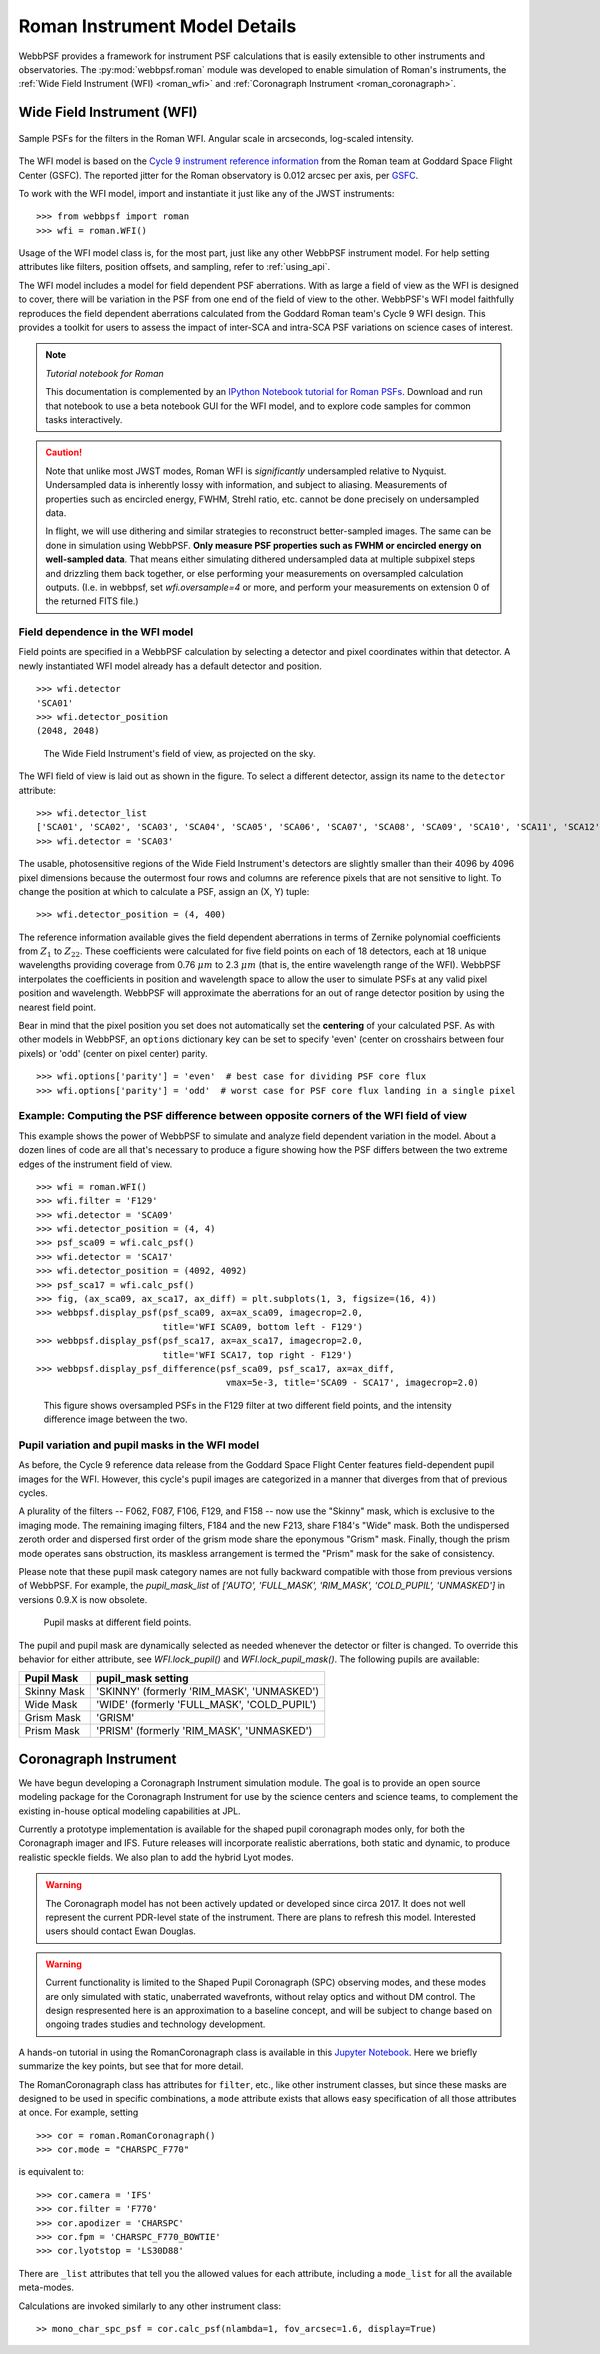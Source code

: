 *******************************
Roman Instrument Model Details
*******************************


WebbPSF provides a framework for instrument PSF calculations that is easily extensible to other instruments and observatories. The :py:mod:`webbpsf.roman` module was developed to enable simulation of Roman's instruments, the :ref:`Wide Field Instrument (WFI) <roman_wfi>` and :ref:`Coronagraph Instrument <roman_coronagraph>`.


.. _roman_wfi:

Wide Field Instrument (WFI)
===========================


.. figure:: ./roman_figures/webbpsf-roman_page_header.png
   :align: center
   :alt: Sample PSFs for the filters in the Roman WFI.

   Sample PSFs for the filters in the Roman WFI. Angular scale in arcseconds, log-scaled intensity.

The WFI model is based on the `Cycle 9 instrument reference information <https://roman.gsfc.nasa.gov/science/Roman_Reference_Information.html>`_ from the Roman team at Goddard Space Flight Center (GSFC). The reported jitter for the Roman observatory is 0.012 arcsec per axis, per `GSFC <https://roman.ipac.caltech.edu/sims/Param_db.html#telescope>`_.

To work with the WFI model, import and instantiate it just like any of the JWST instruments::

    >>> from webbpsf import roman
    >>> wfi = roman.WFI()

Usage of the WFI model class is, for the most part, just like any other WebbPSF instrument model. For help setting attributes like filters, position offsets, and sampling, refer to :ref:`using_api`.

The WFI model includes a model for field dependent PSF aberrations. With as large a field of view as the WFI is designed to cover, there will be variation in the PSF from one end of the field of view to the other. WebbPSF's WFI model faithfully reproduces the field dependent aberrations calculated from the Goddard Roman team's Cycle 9 WFI design. This provides a toolkit for users to assess the impact of inter-SCA and intra-SCA PSF variations on science cases of interest.

.. note::

   *Tutorial notebook for Roman*

   This documentation is complemented by an `IPython Notebook tutorial for Roman PSFs <http://nbviewer.ipython.org/github/spacetelescope/webbpsf/blob/stable/notebooks/WebbPSF-Roman_Tutorial.ipynb>`_. Download and run that notebook to use a beta notebook GUI for the WFI model, and to explore code samples for common tasks interactively.


.. caution::

   Note that unlike most JWST modes, Roman WFI is *significantly* undersampled relative to Nyquist.
   Undersampled data is inherently lossy with information, and subject to aliasing. Measurements of
   properties such as encircled energy, FWHM, Strehl ratio, etc. cannot be done precisely on
   undersampled data.

   In flight, we will use dithering and similar strategies to reconstruct better-sampled images. The
   same can be done in simulation using WebbPSF. **Only measure PSF properties such as FWHM or
   encircled energy on well-sampled data**. That means either simulating dithered undersampled data
   at multiple subpixel steps and drizzling them back together, or else performing your measurements
   on oversampled calculation outputs. (I.e. in webbpsf, set `wfi.oversample=4` or more, and perform
   your measurements on extension 0 of the returned FITS file.)


Field dependence in the WFI model
---------------------------------

Field points are specified in a WebbPSF calculation by selecting a detector and pixel coordinates within that detector. A newly instantiated WFI model already has a default detector and position. ::

   >>> wfi.detector
   'SCA01'
   >>> wfi.detector_position
   (2048, 2048)

.. figure:: ./roman_figures/field_layout.png
   :alt: The Wide Field Instrument's field of view, as projected on the sky.

   The Wide Field Instrument's field of view, as projected on the sky.


The WFI field of view is laid out as shown in the figure. To select a different detector, assign its name to the ``detector`` attribute::

   >>> wfi.detector_list
   ['SCA01', 'SCA02', 'SCA03', 'SCA04', 'SCA05', 'SCA06', 'SCA07', 'SCA08', 'SCA09', 'SCA10', 'SCA11', 'SCA12', 'SCA13', 'SCA14', 'SCA15', 'SCA16', 'SCA17', 'SCA18']
   >>> wfi.detector = 'SCA03'

The usable, photosensitive regions of the Wide Field Instrument's detectors are slightly smaller than their 4096 by 4096 pixel dimensions because the outermost four rows and columns are reference pixels that are not sensitive to light. To change the position at which to calculate a PSF, assign an (X, Y) tuple::

   >>> wfi.detector_position = (4, 400)


The reference information available gives the field dependent aberrations in terms of Zernike polynomial coefficients from :math:`Z_1` to :math:`Z_{22}`. These coefficients were calculated for five field points on each of 18 detectors, each at 18 unique wavelengths providing coverage from 0.76 :math:`\mu m` to 2.3 :math:`\mu m` (that is, the entire wavelength range of the WFI). WebbPSF interpolates the coefficients in position and wavelength space to allow the user to simulate PSFs at any valid pixel position and wavelength.
WebbPSF will approximate the aberrations for an out of range detector position by using the nearest field point.

Bear in mind that the pixel position you set does not automatically set the **centering** of your calculated PSF. As with other models in WebbPSF, an ``options`` dictionary key can be set to specify 'even' (center on crosshairs between four pixels) or 'odd' (center on pixel center) parity. ::

   >>> wfi.options['parity'] = 'even'  # best case for dividing PSF core flux
   >>> wfi.options['parity'] = 'odd'  # worst case for PSF core flux landing in a single pixel


Example: Computing the PSF difference between opposite corners of the WFI field of view
-----------------------------------------------------------------------------------------

This example shows the power of WebbPSF to simulate and analyze field dependent variation in the model. About a dozen lines of code are all that's necessary to produce a figure showing how the PSF differs between the two extreme edges of the instrument field of view.

::

   >>> wfi = roman.WFI()
   >>> wfi.filter = 'F129'
   >>> wfi.detector = 'SCA09'
   >>> wfi.detector_position = (4, 4)
   >>> psf_sca09 = wfi.calc_psf()
   >>> wfi.detector = 'SCA17'
   >>> wfi.detector_position = (4092, 4092)
   >>> psf_sca17 = wfi.calc_psf()
   >>> fig, (ax_sca09, ax_sca17, ax_diff) = plt.subplots(1, 3, figsize=(16, 4))
   >>> webbpsf.display_psf(psf_sca09, ax=ax_sca09, imagecrop=2.0,
                           title='WFI SCA09, bottom left - F129')
   >>> webbpsf.display_psf(psf_sca17, ax=ax_sca17, imagecrop=2.0,
                           title='WFI SCA17, top right - F129')
   >>> webbpsf.display_psf_difference(psf_sca09, psf_sca17, ax=ax_diff,
                                       vmax=5e-3, title='SCA09 - SCA17', imagecrop=2.0)

.. figure:: ./roman_figures/compare_wfi_sca09_sca17.png
   :alt: This figure shows oversampled PSFs in the F129 filter at two different field points, and the intensity difference image between the two.

   This figure shows oversampled PSFs in the F129 filter at two different field points, and the intensity difference image between the two.

Pupil variation and pupil masks in the WFI model
------------------------------------------------

As before, the Cycle 9 reference data release from the Goddard Space Flight Center features field-dependent pupil images for the WFI. However, this cycle's pupil images are categorized in a manner that diverges from that of previous cycles.

A plurality of the filters -- F062, F087, F106, F129, and F158 -- now use the "Skinny" mask, which is exclusive to the imaging mode. The remaining imaging filters, F184 and the new F213, share F184's "Wide" mask. Both the undispersed zeroth order and dispersed first order of the grism mode share the eponymous "Grism" mask. Finally, though the prism mode operates sans obstruction, its maskless arrangement is termed the "Prism" mask for the sake of consistency.

Please note that these pupil mask category names are not fully backward compatible with those from previous versions of WebbPSF. For example, the `pupil_mask_list` of `['AUTO', 'FULL_MASK', 'RIM_MASK', 'COLD_PUPIL', 'UNMASKED']` in versions 0.9.X is now obsolete.

.. figure:: ./roman_figures/pupil_mask_by_sca.gif
   :alt: Pupil masks at different field points.

   Pupil masks at different field points.

The pupil and pupil mask are dynamically selected as needed whenever the detector or filter is changed. To override this behavior for either attribute, see `WFI.lock_pupil()` and `WFI.lock_pupil_mask()`. The following pupils are available:

============   ===========================================
Pupil Mask     pupil_mask setting
============   ===========================================
Skinny Mask    'SKINNY' (formerly 'RIM_MASK', 'UNMASKED')
Wide Mask      'WIDE' (formerly 'FULL_MASK', 'COLD_PUPIL')
Grism Mask     'GRISM'
Prism Mask     'PRISM' (formerly 'RIM_MASK', 'UNMASKED')
============   ===========================================

.. _roman_coronagraph:

Coronagraph Instrument
======================

We have begun developing a Coronagraph Instrument simulation module.
The goal is to provide
an open source modeling package for the Coronagraph Instrument for use by the science centers and
science teams, to complement the existing in-house optical modeling
capabilities at JPL.

Currently a prototype implementation is available for the shaped pupil
coronagraph modes only, for both the Coronagraph imager and IFS. Future releases will incorporate realistic aberrations, both
static and dynamic, to produce realistic speckle fields.  We also plan to
add the hybrid Lyot modes.

.. warning::
    The Coronagraph model has not been actively updated or developed since circa 2017.
    It does not well represent the current PDR-level state of the instrument. There are plans
    to refresh this model. Interested users should contact Ewan Douglas.

.. warning::
    Current functionality is limited to the Shaped Pupil Coronagraph (SPC)
    observing modes, and these modes are only simulated with static, unaberrated
    wavefronts, without relay optics and without DM control. The design
    respresented here is an approximation to a baseline concept, and will be
    subject to change based on ongoing trades studies and technology development.


A hands-on tutorial in using the RomanCoronagraph class is available in this
`Jupyter Notebook <http://nbviewer.ipython.org/github/spacetelescope/webbpsf/blob/stable/notebooks/roman_coronagraph_demo.ipynb>`_.
Here we briefly summarize the key points, but see that for more detail.


The RomanCoronagraph class has attributes for  ``filter``, etc., like other instrument classes, but since these masks are designed to be
used in specific combinations, a ``mode`` attribute exists that allows easy specification of all those attributes at once. For example, setting ::
    >>> cor = roman.RomanCoronagraph()
    >>> cor.mode = "CHARSPC_F770"

is equivalent to::

    >>> cor.camera = 'IFS'
    >>> cor.filter = 'F770'
    >>> cor.apodizer = 'CHARSPC'
    >>> cor.fpm = 'CHARSPC_F770_BOWTIE'
    >>> cor.lyotstop = 'LS30D88'

There are ``_list`` attributes that tell you the allowed values for each attribute, including a ``mode_list`` for all the available meta-modes.


Calculations are invoked similarly to any other instrument class::

    >> mono_char_spc_psf = cor.calc_psf(nlambda=1, fov_arcsec=1.6, display=True)

.. figure:: ./roman_figures/fig_coronagraph_spc_f770.png
   :alt: Example Coronagraph PSF calculation.


